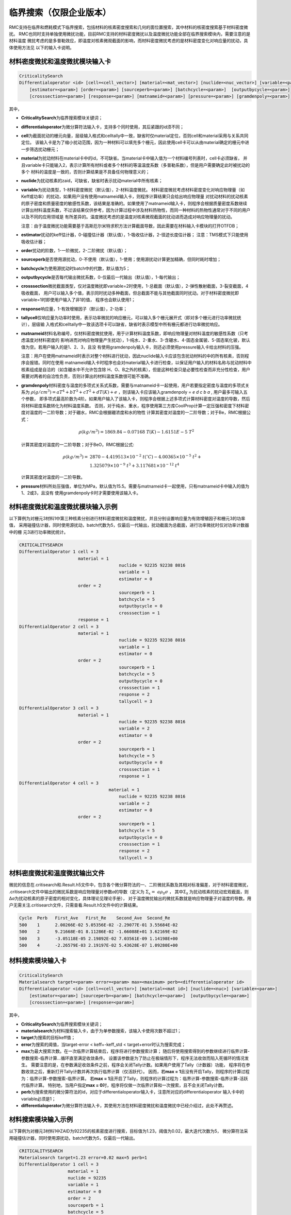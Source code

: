 .. _section_criticalitysearch:

临界搜索（仅限企业版本）
===========================


RMC支持在临界和燃耗模式下临界搜索，包括材料的核素密度搜索和几何的面位置搜索，其中材料的核密度搜索基于材料密度微扰。
RMC也同时支持单独使用微扰功能，目前RMC支持的材料密度微扰以及温度微扰功能全部在临界搜索模块内，需要注意的是材料温度
微扰考虑的是多普勒效应，即温度对核素微观截面的影响，而材料密度微扰考虑的是材料密度变化对响应量的扰动，具体使用方法见
以下的输入卡说明。

材料密度微扰和温度微扰模块输入卡
------------------------------------------------------------

.. code-block:: none

    CriticalitySearch
    Differentialoperator <id> [cell=<cell_vector>] [material=<mat_vector>] [nuclide=<nuc_vector>] [variable=<param>]
        [estimator=<param>] [order=<param>] [sourceperb=<param>] [batchcycle=<param>]  [outputbycycle=<param>]
        [crosssection=<param>] [response=<param>] [matnameid=<param>] [pressure=<param>] [gramdenpoly=<param>]


其中，

-  **CriticalitySearch**\ 为临界搜索模块关键词；

-  **differentialoperator**\ 为微分算符法输入卡，支持多个同时使用，其后紧跟的id须不同；

-  **cell**\ 为截面扰动的栅元向量，层级输入格式和celltally中一致，缺省时仅material定位，否则cell和material采用与关系共同定位。
   该输入卡是为了缩小扰动范围，因为一种材料可以填充多个栅元，因此使用cell卡可以从由material确定的栅元中进一步筛选扰动栅元；

-  **material**\ 为扰动材料在material卡中的id，不可缺省。当material卡中输入值为一个材料编号列表时，cell卡必须缺省，
   并且variable卡只能输入2，表示计算所有材料或者多个材料的等温温度系数（多普勒系数），但是用户需要确定此时被扰动的多个
   材料的温度是一致的，否则计算结果是不具备任何物理意义的；

-  **nuclide**\ 为扰动核素的zaid，可缺省，缺省时表示扰动material中所有核素；

-  **variable**\ 为扰动类型，1-材料密度微扰（默认值），2-材料温度微扰。
   材料密度微扰考虑材料密度变化对响应物理量（如Keff或功率）的扰动，如果用户没有使用matnameid输入卡，则程序计算结果只会给出响应物理量
   对扰动材料的扰动核素的原子密度和质量密度的敏感性系数，该结果是准确的。如果使用了matnameid输入卡，则程序会根据质量密度系数继续
   计算出材料温度系数，不过该结果仅供参考，因为计算过程中涉及材料热物性，而同一种材料的热物性通常对于不同的用户以及不同的应用领域是
   有所差异的。温度微扰考虑的是温度对核素微观截面的扰动进而造成对响应物理量的扰动。

   注意：由于温度微扰功能需要基于高斯厄尔米特求积方法计算截面导数，因此需要在材料输入卡模块的打开OTFDB；

-  **estimator**\ 扰动的keff估计器，0-碰撞估计器（默认值），1-吸收估计器，2-径迹长度估计器；
   注意：TMS模式下只能使用吸收估计器；

-  **order**\ 扰动的阶数，1-一阶微扰，2-二阶微扰（默认值）；

-  **sourceperb**\ 是否使用源扰动，0-不使用（默认值），1-使用；使用源扰动计算更加精确，但同时耗时增加；

-  **batchcycle**\ 为使用源扰动时batch中的代数，默认值为5；

-  **outputbycycle**\ 是否每代输出微扰系数，0-仅最后一代输出（默认值），1-每代输出；

-  **crosssection**\ 微扰截面类型，仅对温度微扰即variable=2时使用，1-总截面（默认值），2-弹性散射截面，3-裂变截面，4吸收截面，
   用户可以输入多个值，表示同时扰动多种截面，但总截面不能与其他截面同时扰动。对于材料密度微扰即variable=1时即使用户输入了非1的值，
   程序也会默认使用1；

-  **response**\ 响应量，1-有效增殖因子（默认值），2-功率；

-  **tallycell**\ 仅响应量为功率时使用，表示功率微扰的响应栅元，可以输入多个栅元展开式（即对多个栅元进行功率微扰统计），层级输
   入格式和celltally中一致该选项卡可以缺省，缺省时表示模型中所有栅元都进行功率微扰响应。

-  **matnameid**\ 材料名称编号，仅材料密度微扰使用，用于计算材料温度系数，即响应物理量对材料温度的敏感性系数（只考虑温度对材料密度的
   影响进而对响应物理量产生扰动），1-纯水、2-重水、3-含硼水、4-固态金属铍、5-固态氧化铍，默认值为空。若用户输入的是1、2、3，且没
   有使用gramdenpoly输入卡，则还必须使用pressure输入卡给出材料的压强。

   注意：用户在使用matnameid时表示对整个材料进行扰动，因此nuclide输入卡应该包含扰动材料的中的所有核素，否则程序会报错。同时在使用
   matnameid输入卡时程序也会对material输入卡进行检查，以保证用户输入的材料名称与扰动材料中核素组成是自洽的（如含硼水中不允许包含除
   H、O、B之外的核素），但是这种检查只是必要性检查而非充分性检查，用户需要对两者的自洽性负责，否则计算出的材料温度系数很可能不准确。

-  **gramdenpoly**\ 材料密度与温度的多项式关系式系数，需要与matnameid卡一起使用，用户若要指定密度与温度的多项式关系为
   :math:`\rho(g/cm^3)=aT^4+bT^3+cT^2+dT(K)+e` ，则该输入卡应该输入gramdenpoly = `e d c b a` , 用户最多可输入五个参数，
   即多项式最高阶数为4阶。如果用户输入了该输入卡，则程序会根据上述多项式计算材料密度对温度的导数，然后将材料密度系数转化为材料温度系数。
   否则，对于纯水、重水，程序使用第三方库CoolProp计算一定压强和密度下材料密度对温度的一二阶导数；对于硼水，RMC会根据硼浓度和水的物性
   计算其密度对温度的一二阶导数；对于Be，RMC根据公式：

   .. math::
      \rho(kg/m^3) = 1869.84 -0.07168\ T(K) - 1.6151E-5\ T^2

   计算其密度对温度的一二阶导数；对于BeO，RMC根据公式:

   .. math::
      \rho(kg/m^3) = &2870 - 4.419513\times 10^{-2}\ t(^{\circ}C) - 4.00365\times 10^{-5}\ t^2 + \\
                     &1.325079\times 10^{-9}\ t^3 + 3.117681\times 10^{-12}\ t^4

   计算其密度对温度的一二阶导数。

-  **pressure**\ 材料所处压强值，单位为MPa，默认值为15.5。需要与matnameid卡一起使用，只有matnameid卡中输入的值为1、2或3，且没有
   使用gramdenpoly卡时才需要使用该输入卡。

材料密度微扰和温度微扰模块输入示例
---------------------------------------------------------------

以下算例为对栅元3材料1中第三种核素分别进行材料密度微扰和温度微扰，并且分别设置响应量为有效增殖因子和栅元3的功率值，
采用碰撞估计器，同时使用源扰动，batch代数为5，仅最后一代输出，扰动截面为总截面，进行功率微扰时仅对功率计数器中的栅
元3进行功率微扰统计。

.. code-block:: none

    CRITICALITYSEARCH
    DifferentialOperator 1 cell = 3 
                           material = 1
    					   nuclide = 92235 92238 8016
    					   variable = 1
    					   estimator = 0
                           order = 2
    					   sourceperb = 1
    					   batchcycle = 5
    					   outputbycycle = 0
    					   crosssection = 1
                           response = 1
    DifferentialOperator 2 cell = 3 
                           material = 1 
    					   nuclide = 92235 92238 8016 
    					   variable = 1 
    					   estimator = 0
                           order = 2
    					   sourceperb = 1 
    					   batchcycle = 5 
    					   outputbycycle = 0 
    					   crosssection = 1 
    					   response = 2 
    					   tallycell = 3
    DifferentialOperator 3 cell = 3
                           material = 1 
    					   nuclide = 92235 92238 8016 
    					   variable = 2 
    					   estimator = 0
                           order = 2
    					   sourceperb = 1
    					   batchcycle = 5 
    					   outputbycycle = 0 
    					   crosssection = 1 
    					   response = 1
    DifferentialOperator 4 cell = 3 
    				       material = 1 
    					   nuclide = 92235 92238 8016
    					   variable = 2 
    					   estimator = 0
                           order = 2
    					   sourceperb = 1 
    					   batchcycle = 5 
    					   outputbycycle = 0 
    					   crosssection = 1 
    					   response = 2 
    					   tallycell = 3
    
材料密度微扰和温度微扰输出文件
----------------------------------------

微扰的信息在.critisearch和.Result.h5文件中，包含各个微分算符法的一、二阶微扰系数及其相对标准偏差，对于材料密度微扰，
.critisearch文件中输出的微扰系数是响应物理量对参数\ *a*\的导数（定义为 :math:`\Sigma_{x} = \ a\rho_{0}\sigma` ，
其中Σ\ :sub:`x`\  为扰动核素的扰动宏观截面，则Δ\ *a*\ 为扰动核素的原子密度的相对变化，具体理论见理论手册），
对于温度微扰输出的微扰系数就是响应物理量子对温度的导数。用户无需关注.critisearch文件，只需查看.Result.h5文件中的计算结果。

.. code-block:: none

    Cycle  Perb   First_Ave   First_Re    Second_Ave  Second_Re
    500    1      2.00266E-02 5.05356E-02 -2.29077E-01 3.55684E-02
    500    2      9.21668E-01 8.11286E-02 -1.66088E+01 3.62169E-02
    500    3      -3.05118E-05 2.19892E-02 7.03561E-09 1.14198E+00
    500    4      -2.26579E-03 2.19197E-02 5.43628E-07 1.09280E+00

材料搜索模块输入卡
-----------------------

.. code-block:: none

    CriticalitySearch
    Materialsearch target=<param> error=<param> max=<maximum> perb=<differentialoperator id>
    Differentialoperator <id> [cell=<cell_vector>] [material=<mat id>] [nuclide=<nuc>] [variable=<param>]
        [estimator=<param>] [sourceperb=<param>] [batchcycle=<param>]  [outputbycycle=<param>]
        [crosssection=<param>] [response=<param>]


其中，

-  **CriticalitySearch**\ 为临界搜索模块关键词；

-  **materialsearch**\ 为材料搜索输入卡，由于为单参数搜索，该输入卡使用次数不超过1；

-  **target**\ 为搜索的目标keff值；

-  **error**\ 为搜索的阈值，当target-error < keff+-keff_std < target+error时认为搜索完成；

-  **max**\ 为最大搜索次数。在一次临界计算结束后，程序将进行参数搜索计算；
   随后将使用搜索得到的参数继续进行临界计算-参数搜索-临界计算...循环直至满足收敛条件。
   设置该参数是为了防止在极端情形下，程序无法收敛而陷入死循环的情况发生。
   需要注意的是，在参数满足收敛条件之前，程序会关闭Tally计数。如果用户使用了Tally（计数器）功能，
   程序将在参数收敛之后，重新打开Tally计数并再次执行临界计算（仅活跃代）。
   因而，若\ **max = 1**\ 且没有开启Tally，则程序的计算过程为：临界计算-参数搜索-临界计算。
   若\ **max = 1**\ 且开启了Tally，则程序的计算过程为：临界计算-参数搜索-临界计算-活跃代临界计算。
   特别地，当用户指定\ **max = 0**\ 时，程序将仅做一次临界计算和一次搜索，且不会关闭Tally计数。

-  **perb**\ 为搜索使用的微分算符法的id，对应于differentialoperator输入卡，注意所对应的differentialoperator
   输入卡中的variable必须是1；

-  **differentialoperator**\ 为微分算符法输入卡，其使用方法在材料密度微扰和温度微扰中已经介绍过，此处不再赘述。

材料搜索模块输入示例
--------------------------

以下算例为对栅元3材料1中ZAID为92235的核素密度进行搜索，目标值为1.23，阈值为0.02，最大迭代次数为5，
微分算符法采用碰撞估计器，同时使用源扰动，batch代数为5，仅最后一代输出。

.. code-block:: none

    CRITICALITYSEARCH
    Materialsearch target=1.23 error=0.02 max=5 perb=1
    DifferentialOperator 1 cell = 3 
                       material = 1 
                       nuclide = 92235 
                       variable = 1
                       estimator = 0
                       order = 2
                       sourceperb = 1 
                       batchcycle = 5 
                       outputbycycle = 0
                       response = 1

材料搜索输出文件
----------------------

材料搜索的信息在.critisearch文件中，包含各个微分算符法的一、二阶微扰系数及其相对标准偏差，
临界迭代时当前keff和标准差，搜索核素原子密度在迭代前后的值，用-->分割。对于各个微分算符法的
一、二阶微扰系数用户可直接查看.Result.h5文件。

.. code-block:: none

    Cycle  Perb   First_Ave   First_Re    Second_Ave  Second_Re
    50     1      2.49773E-02 4.85185E+00 -4.22016E-02 8.69707E+00
    Iter   Nuc        keff                     Atom Density                   Gram Density
    0      92235.71c  1.218068 +- 0.012354     9.10578E-04 --> 1.34558E-03    -3.55398E-01 --> -5.25179E-01

    Cycle  Perb   First_Ave   First_Re    Second_Ave  Second_Re
    50     1      2.73379E-01 5.61727E-01 -8.78828E-01 6.68638E-01
    Iter   Nuc        keff                     Atom Density                   Gram Density
    1      92235.71c  1.301338 +- 0.014911     1.34558E-03 --> 9.94452E-04    -5.25179E-01 --> -3.88134E-01

    Cycle  Perb   First_Ave   First_Re    Second_Ave  Second_Re
    50     1      1.66851E-01 4.64208E-01 -4.77677E-01 6.47156E-01
    Iter   Nuc        keff                     Atom Density                   Gram Density
    2      92235.71c  1.253746 +- 0.011225     9.94452E-04 --> 8.52920E-04    -3.88134E-01 --> -3.32894E-01

    Cycle  Perb   First_Ave   First_Re    Second_Ave  Second_Re
    50     1      1.80428E-01 4.79098E-01 -2.63040E-01 1.30613E+00
    Iter   Nuc        keff                     Atom Density                   Gram Density
    3      92235.71c  1.196194 +- 0.011493     8.52920E-04 --> 1.01273E-03    -3.32894E-01 --> -3.95267E-01

    Cycle  Perb   First_Ave   First_Re    Second_Ave  Second_Re
    50     1      1.35776E-01 1.13751E+00 -5.65172E-01 4.01294E-01
    Iter   Nuc        keff                     Atom Density                   Gram Density
    4      92235.71c  1.275107 +- 0.012141     1.01273E-03 --> 6.76280E-04    -3.95267E-01 --> -2.63952E-01

    Cycle  Perb   First_Ave   First_Re    Second_Ave  Second_Re
    50     1      2.11684E-01 2.94337E-01 -3.85332E-01 6.42138E-01

几何搜索模块输入卡
-----------------------

.. code-block:: none

    CriticalitySearch
    Geometrysearch surface=<surf id> target=<param> error=<param> max=<maximum> method=<param> adaptive=<param>
           leftbound=<param> rightbound=<param> adjointtally=<param>


其中，

-  **CriticalitySearch**\ 为临界搜索模块关键词；

-  **geometrysearch**\ 为几何搜索输入卡，由于为单参数搜索，该输入卡使用次数不超过1；

-  **surface**\ 为搜索面的编号；

-  **target**\ 为搜索的目标keff值；

-  **error**\ 为搜索的阈值，当target-error < keff+-keff_std < target+error时认为搜索完成；

-  **max**\ 为最大迭代次数，防止极端情形下无法收敛而陷入死循环；

-  **method**\ 为搜索的数值迭代方法，0-利用反复裂变几率法（第17章）计算得到几何微扰系数进行牛顿法迭代，1-二分法，2-试位法，3-Ridder方法；

-  **adaptive**\ 是否自适应调整活跃代代数，0-不使用，1使用；

-  **leftbound**\ 为搜索面位置的左初值，搜索过程中小于该值即停止搜索；

-  **rightbound**\ 为搜索面位置的右初值，搜索过程中大于该值即停止搜索，目标值应预估在左初值和右初值之间。

-  **adjointtally**\ 为利用反复裂变几率法（第17章）计算得到几何微扰系数进行牛顿法迭代时，对应的几何微扰计数器的编号

几何搜索模块输入输出示例
------------------------------

几何搜索结果在.critisearch文件中，包含每次迭代步keff和标准差，Parameter为下一迭代步的搜索面位置，Cycle为当前迭代步所使用的总代数。

以下示例中，搜索面1的位置在5cm到10cm之间，搜索目标值在0.99到1.01之间，使用自适应调整代数的Ridder迭代法。最后搜索面位置为8.74888cm，此时keff为1.001257+-0.001635。

.. code-block:: none

    Geometrysearch
    surface=1
    target=1
    error=0.01
    method=3
    adaptive=1
    leftbound=5
    right=10

.. code-block:: none

    Final Keff: 1.001257      Standard Deviation: 0.001635

    Iter   SurfId  keff                    Parameter      Cycle
    0      1       0.602600 +- 0.000280    1.00000E+01    300
    Iter   SurfId  keff                    Parameter      Cycle
    1      1       1.115286 +- 0.000489    7.50000E+00    300
    Iter   SurfId  keff                    Parameter      Cycle
    2      1       0.876570 +- 0.001635    8.74888E+00    110

